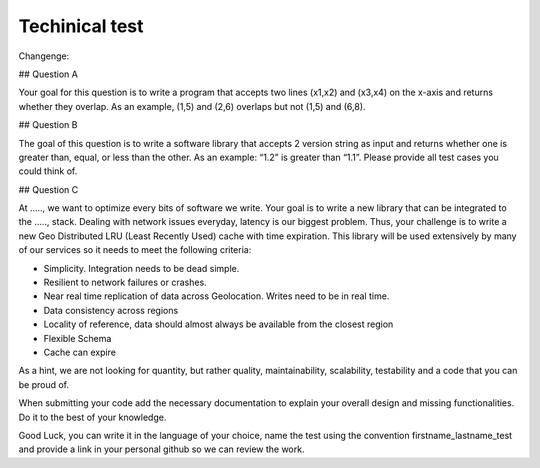 ===============
Techinical test
===============
Changenge:

## Question A

Your goal for this question is to write a program that accepts two lines (x1,x2) and (x3,x4) on the x-axis and returns whether they overlap. As an example, (1,5) and (2,6) overlaps but not (1,5) and (6,8).

## Question B

The goal of this question is to write a software library that accepts 2 version string as input and returns whether one is greater than, equal, or less than the other. As an example: “1.2” is greater than “1.1”. Please provide all test cases you could think of.

## Question C

At ....., we want to optimize every bits of software we write. Your goal is to write a new library that can be integrated to the ....., stack. Dealing with network issues everyday, latency is our biggest problem. Thus, your challenge is to write a new Geo Distributed LRU (Least Recently Used) cache with time expiration. This library will be used extensively by many of our services so it needs to meet the following criteria:

- Simplicity. Integration needs to be dead simple.
- Resilient to network failures or crashes.
- Near real time replication of data across Geolocation. Writes need to be in real time.
- Data consistency across regions
- Locality of reference, data should almost always be available from the closest region
- Flexible Schema
- Cache can expire

As a hint, we are not looking for quantity, but rather quality, maintainability, scalability, testability and a code that you can be proud of.

When submitting your code add the necessary documentation to explain your overall design and missing functionalities. Do it to the best of your knowledge.

Good Luck, you can write it in the language of your choice, name the test using the convention firstname_lastname_test and provide a link in your personal github so we can review the work.